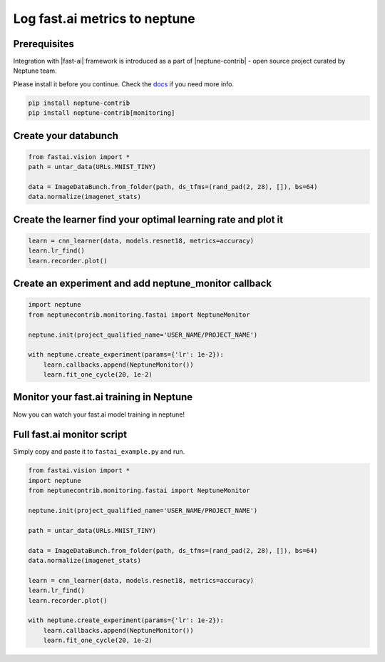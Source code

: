 Log fast.ai metrics to neptune
==============================
.. image:: ../_static/images/others/fastai_neptuneml.png
   :target: ../_static/images/others/fastai_neptuneml.png
   :alt: fast.ai neptune.ai integration

Prerequisites
-------------
Integration with |fast-ai| framework is introduced as a part of |neptune-contrib| - open source project curated by Neptune team.

Please install it before you continue. Check the `docs <neptune-contrib.html>`_ if you need more info.

.. code-block:: bash

    pip install neptune-contrib
    pip install neptune-contrib[monitoring]

Create your databunch
---------------------
.. code-block:: python3

    from fastai.vision import *
    path = untar_data(URLs.MNIST_TINY)

    data = ImageDataBunch.from_folder(path, ds_tfms=(rand_pad(2, 28), []), bs=64)
    data.normalize(imagenet_stats)

Create the **learner** find your optimal learning rate and plot it
------------------------------------------------------------------
.. code-block:: python3

    learn = cnn_learner(data, models.resnet18, metrics=accuracy)
    learn.lr_find()
    learn.recorder.plot()

.. image:: ../_static/images/fast_ai/fast_ai_1.png
   :target: ../_static/images/fast_ai/fast_ai_1.png
   :alt: learning rate finder plot

Create an experiment and add **neptune_monitor** callback
---------------------------------------------------------
.. code-block:: python3

    import neptune
    from neptunecontrib.monitoring.fastai import NeptuneMonitor

    neptune.init(project_qualified_name='USER_NAME/PROJECT_NAME')

    with neptune.create_experiment(params={'lr': 1e-2}):
        learn.callbacks.append(NeptuneMonitor())
        learn.fit_one_cycle(20, 1e-2)

Monitor your fast.ai training in Neptune
----------------------------------------
Now you can watch your fast.ai model training in neptune!

.. image:: ../_static/images/fast_ai/fast_ai_2.png
   :target: ../_static/images/fast_ai/fast_ai_2.png
   :alt: charts for the example fast.ai experiment

Full fast.ai monitor script
---------------------------
Simply copy and paste it to ``fastai_example.py`` and run.

.. code-block:: python3

    from fastai.vision import *
    import neptune
    from neptunecontrib.monitoring.fastai import NeptuneMonitor

    neptune.init(project_qualified_name='USER_NAME/PROJECT_NAME')

    path = untar_data(URLs.MNIST_TINY)

    data = ImageDataBunch.from_folder(path, ds_tfms=(rand_pad(2, 28), []), bs=64)
    data.normalize(imagenet_stats)

    learn = cnn_learner(data, models.resnet18, metrics=accuracy)
    learn.lr_find()
    learn.recorder.plot()

    with neptune.create_experiment(params={'lr': 1e-2}):
        learn.callbacks.append(NeptuneMonitor())
        learn.fit_one_cycle(20, 1e-2)

.. External links

.. |fast-ai| raw:: html

    <a href="https://github.com/fastai/fastai" target="_blank">fast.ai</a>

.. |neptune-contrib| raw:: html

    <a href="https://github.com/neptune-ai/neptune-contrib" target="_blank">neptune-contrib</a>
